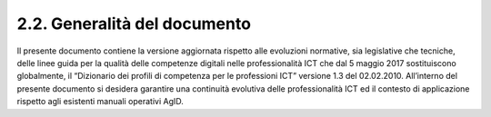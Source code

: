 2.2. Generalità del documento
----------------------------------

Il presente documento contiene la versione aggiornata rispetto alle evoluzioni normative, sia legislative che tecniche, delle linee guida per la qualità delle competenze digitali nelle professionalità ICT che dal 5 maggio 2017 sostituiscono globalmente, il “Dizionario dei profili di competenza per le professioni ICT” versione 1.3 del 02.02.2010. All’interno del presente documento si desidera garantire una continuità evolutiva delle professionalità ICT ed il contesto di applicazione rispetto agli esistenti manuali operativi AgID.

